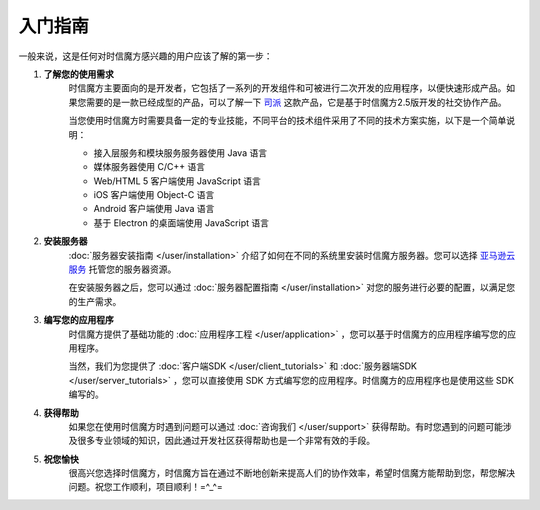 ===============================
入门指南
===============================

一般来说，这是任何对时信魔方感兴趣的用户应该了解的第一步：

1. **了解您的使用需求**
    时信魔方主要面向的是开发者，它包括了一系列的开发组件和可被进行二次开发的应用程序，以便快速形成产品。如果您需要的是一款已经成型的产品，可以了解一下 `司派 <https://spap.com>`__ 这款产品，它是基于时信魔方2.5版开发的社交协作产品。

    当您使用时信魔方时需要具备一定的专业技能，不同平台的技术组件采用了不同的技术方案实施，以下是一个简单说明：
    
    * 接入层服务和模块服务服务器使用 Java 语言
    * 媒体服务器使用 C/C++ 语言
    * Web/HTML 5 客户端使用 JavaScript 语言
    * iOS 客户端使用 Object-C 语言
    * Android 客户端使用 Java 语言
    * 基于 Electron 的桌面端使用 JavaScript 语言


2. **安装服务器**
    :doc:`服务器安装指南 </user/installation>` 介绍了如何在不同的系统里安装时信魔方服务器。您可以选择 `亚马逊云服务 <https://aws.amazon.com/cn/>`__ 托管您的服务器资源。

    在安装服务器之后，您可以通过 :doc:`服务器配置指南 </user/installation>` 对您的服务进行必要的配置，以满足您的生产需求。


3. **编写您的应用程序**
    时信魔方提供了基础功能的 :doc:`应用程序工程 </user/application>` ，您可以基于时信魔方的应用程序编写您的应用程序。

    当然，我们为您提供了 :doc:`客户端SDK </user/client_tutorials>` 和 :doc:`服务器端SDK </user/server_tutorials>` ，您可以直接使用 SDK 方式编写您的应用程序。时信魔方的应用程序也是使用这些 SDK 编写的。
    

4. **获得帮助**
    如果您在使用时信魔方时遇到问题可以通过 :doc:`咨询我们 </user/support>` 获得帮助。有时您遇到的问题可能涉及很多专业领域的知识，因此通过开发社区获得帮助也是一个非常有效的手段。


5. **祝您愉快**
    很高兴您选择时信魔方，时信魔方旨在通过不断地创新来提高人们的协作效率，希望时信魔方能帮助到您，帮您解决问题。祝您工作顺利，项目顺利！=^_^=
